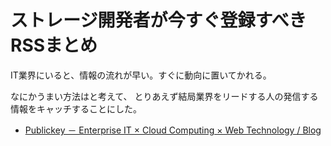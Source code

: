 * ストレージ開発者が今すぐ登録すべきRSSまとめ
IT業界にいると、情報の流れが早い。すぐに動向に置いてかれる。

なにかうまい方法はと考えて、
とりあえず結局業界をリードする人の発信する情報をキャッチすることにした。

- [[http://www.publickey1.jp/][Publickey － Enterprise IT × Cloud Computing × Web Technology / Blog]]


